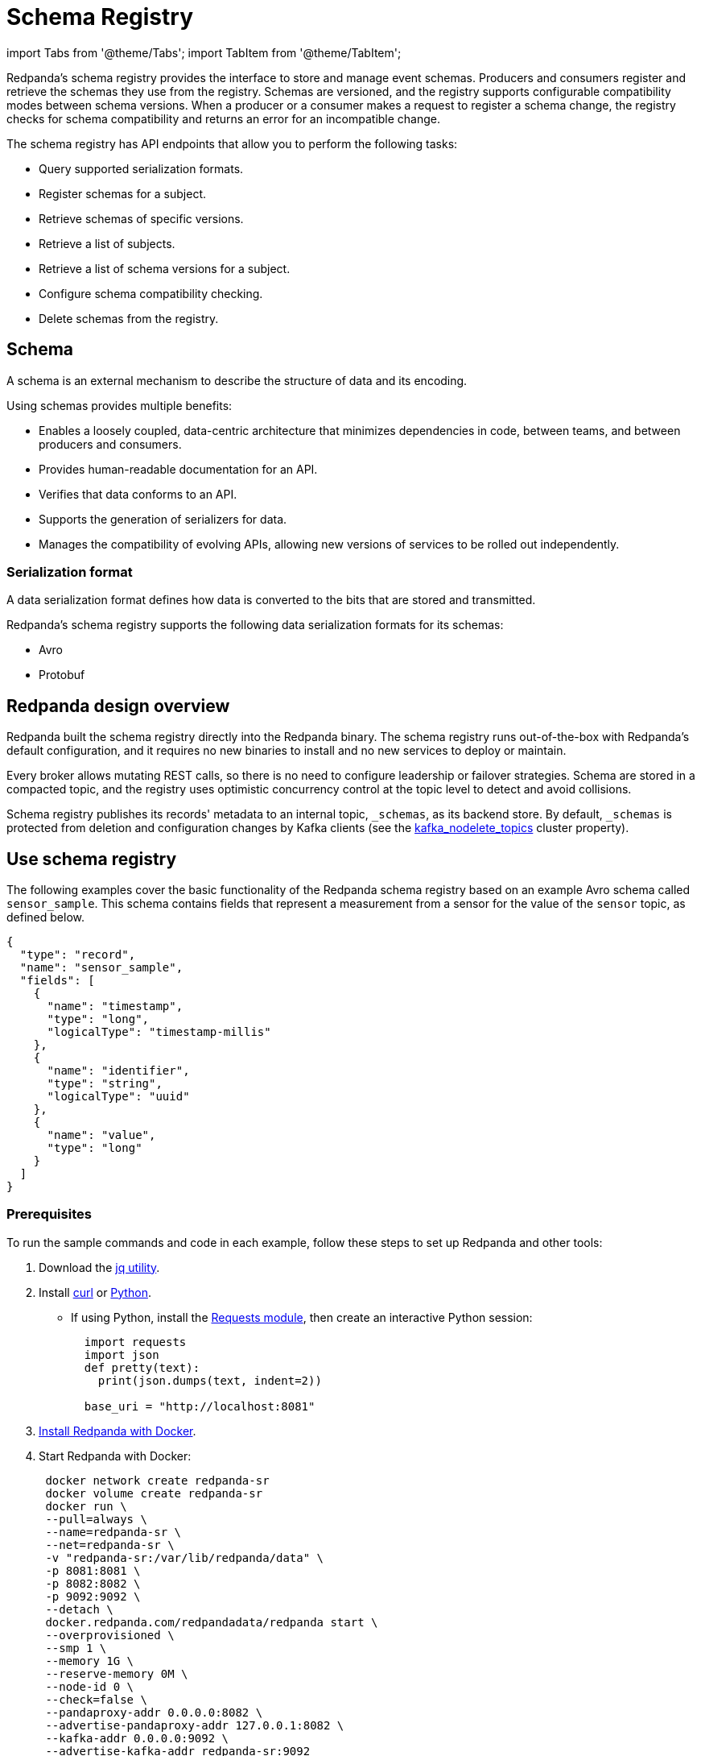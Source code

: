 = Schema Registry
:description: Overview, concepts, and tutorials of the schema registry in Redpanda.

import Tabs from '@theme/Tabs';
import TabItem from '@theme/TabItem';

Redpanda's schema registry provides the interface to store and manage event schemas. Producers and consumers register and retrieve the schemas they use from the registry. Schemas are versioned, and the registry supports configurable compatibility modes between schema versions. When a producer or a consumer makes a request to register a schema change, the registry checks for schema compatibility and returns an error for an incompatible change.

The schema registry has API endpoints that allow you to perform the following tasks:

* Query supported serialization formats.
* Register schemas for a subject.
* Retrieve schemas of specific versions.
* Retrieve a list of subjects.
* Retrieve a list of schema versions for a subject.
* Configure schema compatibility checking.
* Delete schemas from the registry.

== Schema

A schema is an external mechanism to describe the structure of data and its encoding.

Using schemas provides multiple benefits:

* Enables a loosely coupled, data-centric architecture that minimizes dependencies in code, between teams, and between producers and consumers.
* Provides human-readable documentation for an API.
* Verifies that data conforms to an API.
* Supports the generation of serializers for data.
* Manages the compatibility of evolving APIs, allowing new versions of services to be rolled out independently.

=== Serialization format

A data serialization format defines how data is converted to the bits that are stored and transmitted.

Redpanda's schema registry supports the following data serialization formats for its schemas:

* Avro
* Protobuf

== Redpanda design overview

Redpanda built the schema registry directly into the Redpanda binary. The schema registry runs out-of-the-box with Redpanda's default configuration, and it requires no new binaries to install and no new services to deploy or maintain.

Every broker allows mutating REST calls, so there is no need to configure leadership or failover strategies. Schema are stored in a compacted topic, and the registry uses optimistic concurrency control at the topic level to detect and avoid collisions.

Schema registry publishes its records' metadata to an internal topic, `_schemas`, as its backend store. By default, `_schemas` is protected from deletion and configuration changes by Kafka clients (see the xref:reference:cluster-properties.adoc#kafka_nodelete_topics[kafka_nodelete_topics] cluster property).

== Use schema registry

The following examples cover the basic functionality of the Redpanda schema registry based on an example Avro schema called `sensor_sample`. This schema contains fields that represent a measurement from a sensor for the value of the `sensor` topic, as defined below.

[,json]
----
{
  "type": "record",
  "name": "sensor_sample",
  "fields": [
    {
      "name": "timestamp",
      "type": "long",
      "logicalType": "timestamp-millis"
    },
    {
      "name": "identifier",
      "type": "string",
      "logicalType": "uuid"
    },
    {
      "name": "value",
      "type": "long"
    }
  ]
}
----

=== Prerequisites

To run the sample commands and code in each example, follow these steps to set up Redpanda and other tools:

. Download the https://stedolan.github.io/jq/download/[jq utility].
. Install https://curl.se/[curl] or https://www.python.org/[Python].
 ** If using Python, install the https://requests.readthedocs.io/en/latest/user/install/#install[Requests module], then create an interactive Python session:
+
[,python]
----
  import requests
  import json
  def pretty(text):
    print(json.dumps(text, indent=2))

  base_uri = "http://localhost:8081"
----
. xref:get-started:quick-start.adoc[Install Redpanda with Docker].
. Start Redpanda with Docker:
+
[,bash]
----
 docker network create redpanda-sr
 docker volume create redpanda-sr
 docker run \
 --pull=always \
 --name=redpanda-sr \
 --net=redpanda-sr \
 -v "redpanda-sr:/var/lib/redpanda/data" \
 -p 8081:8081 \
 -p 8082:8082 \
 -p 9092:9092 \
 --detach \
 docker.redpanda.com/redpandadata/redpanda start \
 --overprovisioned \
 --smp 1 \
 --memory 1G \
 --reserve-memory 0M \
 --node-id 0 \
 --check=false \
 --pandaproxy-addr 0.0.0.0:8082 \
 --advertise-pandaproxy-addr 127.0.0.1:8082 \
 --kafka-addr 0.0.0.0:9092 \
 --advertise-kafka-addr redpanda-sr:9092
----

 ** Once Redpanda is running, endpoints are documented at `+http://localhost:8081/v1+`.

=== Query supported schema formats

To get the supported data serialization formats in the schema registry, make a GET request to the `/schemas/types` endpoint:+++<Tabs groupId="curl-python">++++++<TabItem value="curl" label="Curl" default="">+++```bash curl -s "http://localhost:8081/schemas/types" | jq . ```+++</TabItem>+++ +++<TabItem value="python" label="Python">+++```python res = requests.get(f'\{base_uri}/schemas/types').json() pretty(res) ```+++</TabItem>++++++</Tabs>+++

If the request is successful, it returns the supported serialization formats:

----
[
  "PROTOBUF",
  "AVRO"
]
----

=== Register a schema

A schema is registered in the registry with a _subject_, which is a name that is associated with the schema as it evolves. Subjects are typically in the form `<topic-name>-key` or `<topic-name>-value`.

To register the `sensor_sample` schema, make a POST request to the `/subjects/sensor-value/versions` endpoint with the Content-Type `application/vnd.schemaregistry.v1+json`:+++<Tabs groupId="curl-python">++++++<TabItem value="curl" label="Curl" default="">+++```bash curl -s \ -X POST \ "http://localhost:8081/subjects/sensor-value/versions" \ -H "Content-Type: application/vnd.schemaregistry.v1+json" \ -d '{"schema": "{\"type\":\"record\",\"name\":\"sensor_sample\",\"fields\":[{\"name\":\"timestamp\",\"type\":\"long\",\"logicalType\":\"timestamp-millis\"},{\"name\":\"identifier\",\"type\":\"string\",\"logicalType\":\"uuid\"},{\"name\":\"value\",\"type\":\"long\"}]}"}' \ | jq ```+++</TabItem>+++ +++<TabItem value="python" label="Python">+++```python sensor_schema = { "type": "record", "name": "sensor_sample", "fields": [ { "name": "timestamp", "type": "long", "logicalType": "timestamp-millis" }, { "name": "identifier", "type": "string", "logicalType": "uuid" }, { "name": "value", "type": "long" } ] } res = requests.post( url=f'\{base_uri}/subjects/sensor-value/versions', data=json.dumps({ 'schema': json.dumps(sensor_schema) }), headers={'Content-Type': 'application/vnd.schemaregistry.v1+json'}).json() pretty(res) ```+++</TabItem>++++++</Tabs>+++

If the request is successful, it returns a version `id` unique for the schema in the Redpanda cluster:

[,json]
----
{
  "id": 1
}
----

When you register an evolved schema for an existing subject, the version `id` is incremented by 1.

=== Retrieve a schema

To retrieve a registered schema from the registry, make a GET request to the `/schemas/ids/<id>` endpoint:+++<Tabs groupId="curl-python">++++++<TabItem value="curl" label="Curl" default="">+++```bash curl -s \ "http://localhost:8081/schemas/ids/1" \ | jq . ```+++</TabItem>+++ +++<TabItem value="python" label="Python">+++```python res = requests.get(f'\{base_uri}/schemas/ids/1').json() pretty(res) ```+++</TabItem>++++++</Tabs>+++

If the request is successful, it returns the schema:

[,json]
----
{
  "schema": "{\"type\":\"record\",\"name\":\"sensor_sample\",\"fields\":[{\"name\":\"timestamp\",\"type\":\"long\",\"logicalType\":\"timestamp-millis\"},{\"name\":\"identifier\",\"type\":\"string\",\"logicalType\":\"uuid\"},{\"name\":\"value\",\"type\":\"long\"}]}"
}
----

=== List registry subjects

To list all registry subjects, make a GET request to the `/subjects` endpoint:+++<Tabs groupId="curl-python">++++++<TabItem value="curl" label="Curl" default="">+++```bash curl -s \ "http://localhost:8081/subjects" \ | jq . ```+++</TabItem>+++ +++<TabItem value="python" label="Python">+++```python res = requests.get(f'\{base_uri}/subjects').json() pretty(res) ```+++</TabItem>++++++</Tabs>+++

If the request is successful, it returns the subject:

[,json]
----
[
  "sensor-value"
]
----

=== Retrieve schema versions of a subject

To query the schema versions of a subject, make a GET request to the `/subjects/<subject-name>/versions` endpoint.

For example, to get the schema versions of the `sensor-value` subject:+++<Tabs groupId="curl-python">++++++<TabItem value="curl" label="Curl" default="">+++```bash curl -s \ "http://localhost:8081/subjects/sensor-value/versions" \ | jq . ```+++</TabItem>+++ +++<TabItem value="python" label="Python">+++```python res = requests.get(f'\{base_uri}/subjects/sensor-value/versions').json() pretty(res) ```+++</TabItem>++++++</Tabs>+++

If the request is successful, it returns the version ID:

[,json]
----
[
  1
]
----

=== Retrieve a schema of a subject

To retrieve a schema associated with a subject, make a GET request to the `/subjects/<subject-name>/versions/<version-id>` endpoint:+++<Tabs groupId="curl-python">++++++<TabItem value="curl" label="Curl" default="">+++```bash curl -s \ "http://localhost:8081/subjects/sensor-value/versions/1" \ | jq . ```+++</TabItem>+++ +++<TabItem value="python" label="Python">+++```python res = requests.get(f'\{base_uri}/subjects/sensor-value/versions/1').json() pretty(res) ```+++</TabItem>++++++</Tabs>+++

If the request is successful, it returns the subject and its associated schema:

[,json]
----
{
  "subject": "sensor-value",
  "id": 1,
  "version": 1,
  "schema": "{\"type\":\"record\",\"name\":\"sensor_sample\",\"fields\":[{\"name\":\"timestamp\",\"type\":\"long\",\"logicalType\":\"timestamp-millis\"},{\"name\":\"identifier\",\"type\":\"string\",\"logicalType\":\"uuid\"},{\"name\":\"value\",\"type\":\"long\"}]}"
}
----

To get the latest version, use `latest` as the version ID:+++<Tabs groupId="curl-python">++++++<TabItem value="curl" label="Curl" default="">+++```bash curl -s \ "http://localhost:8081/subjects/sensor-value/versions/latest" \ | jq . ```+++</TabItem>+++ +++<TabItem value="python" label="Python">+++```python res = requests.get(f'\{base_uri}/subjects/sensor-value/versions/latest').json() pretty(res) ```+++</TabItem>++++++</Tabs>+++

To get only the schema, append `/schema` to the endpoint path:+++<Tabs groupId="curl-python">++++++<TabItem value="curl" label="Curl" default="">+++```bash curl -s \ "http://localhost:8081/subjects/sensor-value/versions/latest/schema" \ | jq . ```+++</TabItem>+++ +++<TabItem value="python" label="Python">+++```python res = requests.get(f'\{base_uri}/subjects/sensor-value/versions/latest/schema').json() pretty(res) ```+++</TabItem>++++++</Tabs>+++

If the request is successful, it returns the schema:

[,json]
----
{
  "type": "record",
  "name": "sensor_sample",
  "fields": [
    {
      "name": "timestamp",
      "type": "long",
      "logicalType": "timestamp-millis"
    },
    {
      "name": "identifier",
      "type": "string",
      "logicalType": "uuid"
    },
    {
      "name": "value",
      "type": "long"
    }
  ]
}
----

=== Configure schema compatibility

As applications change and their schemas evolve, you may find that producer schemas and consumer schemas are no longer compatible. You'll need to decide how you want a consumer to handle data from a producer that uses an older or newer schema.

You can configure different types of schema compatibility, which are applied to a subject when a new schema is registered. The schema registry supports the following compatibility types:

* `BACKWARD` (_default_) - consumers using the new schema (for example, version 10) can read data from producers using the previous schema (for example, version 9).
* `BACKWARD_TRANSITIVE` - consumers using the new schema (for example, version 10) can read data from producers using all previous schemas (for example, versions 1-9).
* `FORWARD` - consumers using the previous schema (for example, version 9) can read data from producers using the new schema (for example, version 10).
* `FORWARD_TRANSITIVE` - consumers using any previous schema (for example, versions 1-9) can read data from producers using the new schema (for example, version 10).
* `FULL` - a new schema and the previous schema (for example, versions 10 and 9) are both backward and forward compatible with each other.
* `FULL_TRANSITIVE` - each schema is both backward and forward compatible with all registered schemas.
* `NONE` - no schema compatibility checks are done.

To set the compatibility type for a subject, make a PUT request to `/config/<subject-name>` with the specific compatibility type:+++<Tabs groupId="curl-python">++++++<TabItem value="curl" label="Curl" default="">+++```bash curl -s \ -X PUT \ "http://localhost:8081/config/sensor-value" \ -H "Content-Type: application/vnd.schemaregistry.v1+json" \ -d '{"compatibility": "BACKWARD"}' \ | jq . ```+++</TabItem>+++ +++<TabItem value="python" label="Python">+++```python res = requests.put( url=f'\{base_uri}/config/sensor-value', data=json.dumps( {'compatibility': 'BACKWARD'} ), headers={'Content-Type': 'application/vnd.schemaregistry.v1+json'}).json() pretty(res) ```+++</TabItem>++++++</Tabs>+++

If the request is successful, it returns the new compatibility type:

[,json]
----
{
  "compatibility": "BACKWARD"
}
----

If you POST an incompatible schema change, the request returns an error. For example, if you try to register a new schema with the `value` field's type changed from `long` to `int`, and compatibility is set to `BACKWARD`,  the request returns an error due to incompatibility:+++<Tabs groupId="curl-python">++++++<TabItem value="curl" label="Curl" default="">+++```bash curl -s \ -X POST \ "http://localhost:8081/subjects/sensor-value/versions" \ -H "Content-Type: application/vnd.schemaregistry.v1+json" \ -d '{"schema": "{\"type\":\"record\",\"name\":\"sensor_sample\",\"fields\":[{\"name\":\"timestamp\",\"type\":\"long\",\"logicalType\":\"timestamp-millis\"},{\"name\":\"identifier\",\"type\":\"string\",\"logicalType\":\"uuid\"},{\"name\":\"value\",\"type\":\"int\"}]}"}' \ | jq ```+++</TabItem>+++ +++<TabItem value="python" label="Python">+++```python sensor_schema["fields"][2]["type"] = "int" res = requests.post( url=f'\{base_uri}/subjects/sensor-value/versions', data=json.dumps({ 'schema': json.dumps(sensor_schema) }), headers={'Content-Type': 'application/vnd.schemaregistry.v1+json'}).json() pretty(res) ```+++</TabItem>++++++</Tabs>+++

The request returns this error:

[,json]
----
{
  "error_code": 409,
  "message": "Schema being registered is incompatible with an earlier schema for subject \"{sensor-value}\""
}
----

For an example of a compatible change, register a schema with the `value` field's type changed from `long` to `double`:+++<Tabs groupId="curl-python">++++++<TabItem value="curl" label="Curl" default="">+++```bash curl -s \ -X POST \ "http://localhost:8081/subjects/sensor-value/versions" \ -H "Content-Type: application/vnd.schemaregistry.v1+json" \ -d '{"schema": "{\"type\":\"record\",\"name\":\"sensor_sample\",\"fields\":[{\"name\":\"timestamp\",\"type\":\"long\",\"logicalType\":\"timestamp-millis\"},{\"name\":\"identifier\",\"type\":\"string\",\"logicalType\":\"uuid\"},{\"name\":\"value\",\"type\":\"double\"}]}"}' \ | jq ```+++</TabItem>+++ +++<TabItem value="python" label="Python">+++```python sensor_schema["fields"][2]["type"] = "double" res = requests.post( url=f'\{base_uri}/subjects/sensor-value/versions', data=json.dumps({ 'schema': json.dumps(sensor_schema) }), headers={'Content-Type': 'application/vnd.schemaregistry.v1+json'}).json() pretty(res) ```+++</TabItem>++++++</Tabs>+++

A successful registration returns the schema's `id`:

[,json]
----
{
  "id": 2
}
----

=== Delete a schema

The schema registry API provides DELETE endpoints for deleting a single schema or all schemas of a subject:

* `/subjects/<subject>/versions/<version>`
* `/subjects/<subject>`

A schema can be soft deleted (impermanently) or hard deleted (permanently), based on the boolean query parameter `permanent`. A soft deleted schema can be retrieved and re-registered. A hard deleted schema cannot be recovered.

==== Soft delete a schema

To soft delete a schema, make a DELETE request with the subject and version ID (where `permanent=false` is the default parameter value):+++<Tabs groupId="curl-python">++++++<TabItem value="curl" label="Curl" default="">+++```bash curl -s \ -X DELETE \ "http://localhost:8081/subjects/sensor-value/versions/1" \ | jq . ```+++</TabItem>+++ +++<TabItem value="python" label="Python">+++```python res = requests.delete(f'\{base_uri}/subjects/sensor-value/versions/1').json() pretty(res) ```+++</TabItem>++++++</Tabs>+++

If the request is successful, it returns the ID of the soft deleted schema:

[,bash]
----
1
----

Doing a soft delete for an already deleted schema returns an error. For example:

[,json]
----
{
  "error_code": 40406,
  "message": "Subject 'sensor-value' Version 1 was soft deleted.Set permanent=true to delete permanently"
}
----

To list subjects of soft-deleted schemas, make a GET request with the `deleted` parameter set to `true`, `/subjects?deleted=true`:+++<Tabs groupId="curl-python">++++++<TabItem value="curl" label="Curl" default="">+++```bash curl -s \ "http://localhost:8081/subjects?deleted=true" \ | jq . ```+++</TabItem>+++ +++<TabItem value="python" label="Python">+++```python payload = { 'deleted' : 'true' } res = requests.get(f'\{base_uri}/subjects', params=payload).json() pretty(res) ```+++</TabItem>++++++</Tabs>+++

If the request is successful, it returns all subjects, including deleted ones:

[,json]
----
[
  "sensor-value"
]
----

To undo a soft deletion, first follow the steps to <<retrieve-a-schema-of-a-subject,retrieve the schema>>, then <<register-a-schema,register the schema>>.

==== Hard delete a schema

:::caution
Redpanda doesn't recommend hard (permanently) deleting schemas in a production system.

The DELETE APIs are primarily used during the development phase, when schemas are being iterated and revised.
:::

To hard delete a schema, make two DELETE requests with the second request setting the `permanent` parameter to `true`, `/subjects/<subject>/versions/<version>?permanent=true`:+++<Tabs groupId="curl-python">++++++<TabItem value="curl" label="Curl" default="">+++```bash curl -s \ -X DELETE \ "http://localhost:8081/subjects/sensor-value/versions/1" \ | jq . curl -s \ -X DELETE \ "http://localhost:8081/subjects/sensor-value/versions/1?permanent=true" \ | jq . ```+++</TabItem>+++ +++<TabItem value="python" label="Python">+++```python res = requests.delete(f'\{base_uri}/subjects/sensor-value/versions/1').json() pretty(res) payload = { 'permanent' : 'true' } res = requests.delete(f'\{base_uri}/subjects/sensor-value/versions/1', params=payload).json() pretty(res) ```+++</TabItem>++++++</Tabs>+++

If the requests are successful, each request returns the version ID of the deleted schema:

[,json]
----
1
1
----

A request for a hard-deleted schema returns an error. For example:

[,json]
----
{
  "error_code": 40401,
  "message": "Subject 'sensor-value' not found."
}
----

=== Cleanup

When you're finished, stop and remove the containers in Docker running Redpanda:

[,bash]
----
docker stop redpanda-sr
docker rm redpanda-sr
docker volume remove redpanda-sr
docker network remove redpanda-sr
----

== Related topics

* link:/docs/api/pandaproxy-schema-registry[Schema Registry API reference]
* xref:reference:node-configuration-sample.adoc[Sample Redpanda node configuration file] (search for `schema_registry`)
* xref:manage:console:schema-registry.adoc[Serialization/Deserialization in Redpanda Console]
* xref:manage:monitoring.adoc#service-level-queries[Monitoring schema registry service-level metrics]
* xref:deploy:deployment-option:self-hosted:manual:node-property-configuration.adoc[Configuring Redpanda node properties for schema registry]
* xref:manage:console:protobuf.adoc#schema-registry[Configuring schema registry for protobuf deserialization]
* xref:reference:console:record-deserialization.adoc[Redpanda Console record deserialization]
* xref:deploy:deployment-option:self-hosted:manual:production:production-deployment.adoc#prepare-infrastructure[Provisioning ports for deployment]
